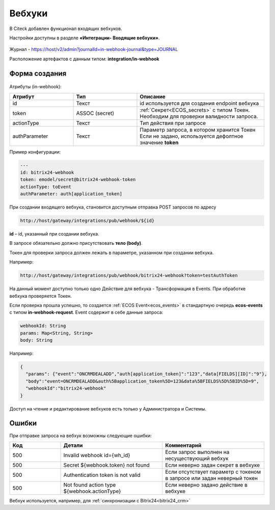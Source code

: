 Вебхуки
========

.. _webhooks:

В Citeck добавлен функционал входящих вебхуков.

Настройки доступны в разделе **«Интеграции- Входящие вебхуки»**.

 .. image:: _static/webhooks/webhook_01.png
       :width: 700
       :align: center

Журнал - https://host/v2/admin?journalId=in-webhook-journal&type=JOURNAL 

Расположение артефактов с данным типом: **integration/in-webhook**

Форма создания
---------------

 .. image:: _static/webhooks/webhook_02.png
       :width: 600
       :align: center

Атрибуты (in-webhook):

.. list-table::
      :widths: 5 5 10
      :align: center
      :header-rows: 1
      :class: tight-table 
      
      * - Атрибут
        - Тип
        - Описание
      * - id
        - Текст
        - id используется для создания endpoint вебхука
      * - token
        - ASSOC (secret)
        - | :ref:`Секрет<ECOS_secrets>` с типом Токен. 
          | Необходим для проверки валидности запроса. 
      * - actionType
        - Текст
        - Тип действия при запросе
      * - authParameter
        - Текст
        - | Параметр запроса, в котором хранится Токен
          | Если не задано, используется дефолтное значение **token**


Пример конфигурации:

.. code-block::

    ---
    id: bitrix24-webhook
    token: emodel/secret@bitrix24-webhook-token
    actionType: toEvent
    authParameter: auth[application_token]

При создании входящего вебхука, становится доступным отправка POST запросов по адресу

.. code-block::

    http://host/gateway/integrations/pub/webhook/${id}

**id** – id, указанный при создании вебхука.

В запросе обязательно должно присутствовать **тело (body)**.

Токен для проверки запроса должен лежать в параметре, указанном при создании вебхука.

Например:

.. code-block::

    http://host/gateway/integrations/pub/webhook/bitrix24-webhook?token=testAuthToken 

На данный момент доступно только одно Действие для вебхука -  Трансформация в Events. При обработке вебхука проверяется Токен. 

Если проверка прошла успешно, то создается :ref:`ECOS Event<ecos_events>` в стандартную очередь **ecos-events** с типом **in-webhook-request**. Event содержит в себе данные запроса:

.. code-block::

    webhookId: String
    params: Map<String, String>
    body: String

Например:

.. code-block::

    {
      "params": {"event":"ONCRMDEALADD","auth[application_token]":"123","data[FIELDS][ID]":"9"}, 
      "body":"event=ONCRMDEALADD&auth%5Bapplication_token%5D=123&data%5BFIELDS%5D%5BID%5D=9",
      "webhookId":"bitrix24-webhook"
    }

Доступ на чтение и редактирование вебхуков есть только у Администратора и Системы.

Ошибки
-------

При отправке запроса на вебхук возможны следующие ошибки:

.. list-table::
      :widths: 5 10 10
      :align: center
      :header-rows: 1
      :class: tight-table 
      
      * - Код
        - Детали
        - Комментарий
      * - 500
        - Invalid webhook id={wh_id}
        - Если запрос выполнен на несуществующий вебхук
      * - 500
        - Secret ${webhook.token} not found
        - Если неверно задан секрет в вебхуке
      * - 500
        - Authentication token is not valid
        - Если отсутствует параметр с токеном в запросе или задан неверный токен
      * - 500
        - Not found action type ${webhook.actionType}
        - Если неверно задано действие в вебхуке

Вебхук используется, например, для :ref:`синхронизации с Bitrix24<bitrix24_crm>`